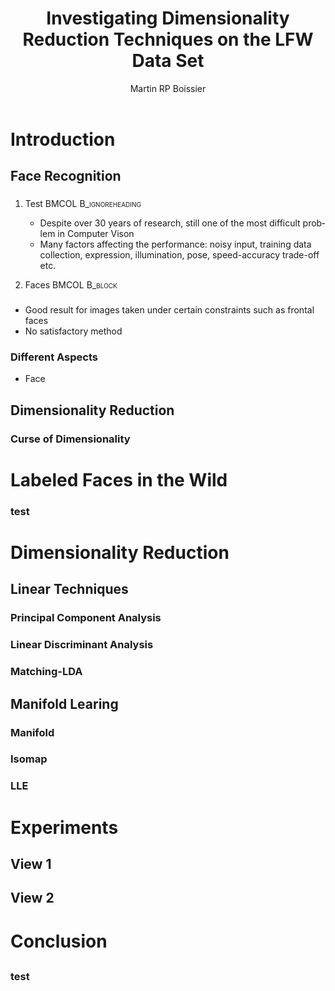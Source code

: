 #+TITLE:     Investigating Dimensionality Reduction Techniques on the LFW Data Set
#+AUTHOR:    Martin RP Boissier
#+EMAIL:     mrpb201@exeter.ac.uk

#+DESCRIPTION: 
#+KEYWORDS: 
#+LANGUAGE:  en
#+OPTIONS:   H:3 num:t toc:t \n:nil @:t ::t |:t ^:t -:t f:t *:t <:t
#+OPTIONS:   TeX:t LaTeX:nil skip:nil d:nil todo:t pri:nil tags:not-in-toc
#+INFOJS_OPT: view:nil toc:nil ltoc:t mouse:underline buttons:0 path:http://orgmode.org/org-info.js
#+EXPORT_SELECT_TAGS: export
#+EXPORT_EXCLUDE_TAGS: noexport
#+LINK_UP:   
#+LINK_HOME: 

#+startup: beamer
#+LaTeX_CLASS: beamer

#+latex_header: \mode<beamer>{\usetheme{Warsaw}}

#+BEAMER_FRAME_LEVEL: 3

#+COLUMNS: %40ITEM %10BEAMER_env(Env) %9BEAMER_envargs(Env Args) %4BEAMER_col(Col) %10BEAMER_extra(Extra)

* Introduction

** Face Recognition

*** 
**** Test					      :BMCOL:B_ignoreheading:
     :PROPERTIES:
     :BEAMER_col: 0.5
     :BEAMER_env: ignoreheading
     :END:
    - Despite over 30 years of research, still one of the most difficult problem in Computer Vison
    - Many factors affecting the performance: noisy input, training data collection, expression, illumination, pose, speed-accuracy trade-off etc.

**** Faces						      :BMCOL:B_block:
     :PROPERTIES:
     :BEAMER_col: 0.5
     :BEAMER_env: block
     :END:
#+ATTR_LaTeX: width=\textwidth
[[file:linear-000.png]]



*** 
    - Good result for images taken under certain constraints such as frontal faces
    - No satisfactory method
      

*** Different Aspects

    - Face 



** Dimensionality Reduction

*** 

*** Curse of Dimensionality

*** 
    

* Labeled Faces in the Wild

*** test

* Dimensionality Reduction

** Linear Techniques

*** Principal Component Analysis

*** Linear Discriminant Analysis

*** Matching-LDA

** Manifold Learing

*** Manifold

*** Isomap

*** LLE

* Experiments

** View 1

** View 2

* Conclusion

** 

*** test


